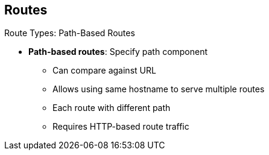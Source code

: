 == Routes
:noaudio:

.Route Types: Path-Based Routes

* *Path-based routes*: Specify path component
** Can compare against URL
** Allows using same hostname to serve multiple routes
** Each route with different path
** Requires HTTP-based route traffic

ifdef::showscript[]

=== Transcript

Path-based routes specify a path component that can be compared against a URL so that you can serve multiple routes, each with a different path, using the same hostname.

This requires that the traffic for the route be HTTP-based.

endif::showscript[]

